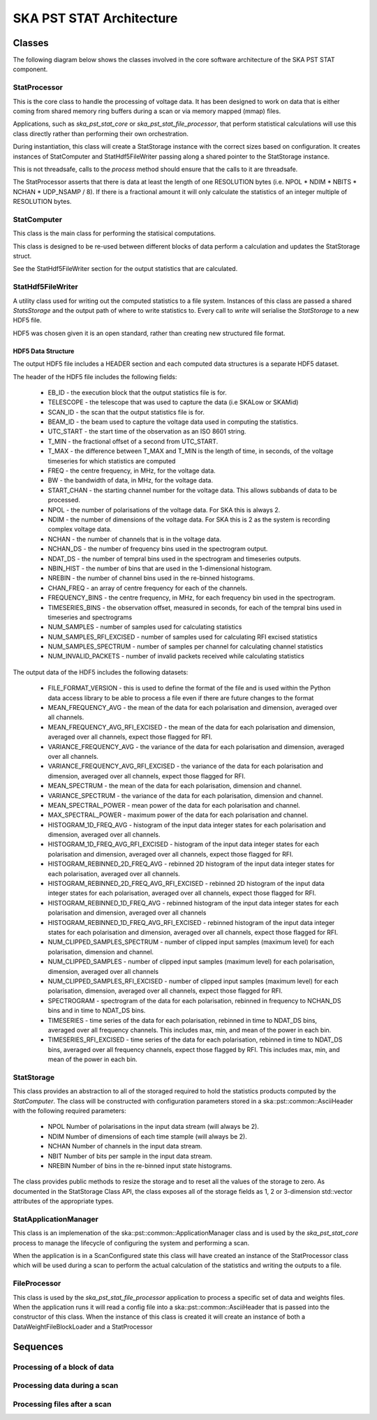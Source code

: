SKA PST STAT Architecture
=========================

Classes
-------

The following diagram below shows the classes involved in the core software
architecture of the SKA PST STAT component.

.. uml:: class_diagram.puml
  :caption: Class diagram showing main classes involved

StatProcessor
^^^^^^^^^^^^^^

This is the core class to handle the processing of voltage data. It has
been designed to work on data that is either coming from shared memory
ring buffers during a scan or via memory mapped (mmap) files.

Applications, such as *ska_pst_stat_core* or *ska_pst_stat_file_processor*,
that perform statistical calculations will use this class directly
rather than performing their own orchestration.

During instantiation, this class will create a StatStorage instance with
the correct sizes based on configuration. It creates instances of
StatComputer and StatHdf5FileWriter passing along a shared pointer to the
StatStorage instance.

This is not threadsafe, calls to the *process* method should ensure that
the calls to it are threadsafe.

The StatProcessor asserts that there is data at least the length of one
RESOLUTION bytes (i.e. NPOL * NDIM * NBITS * NCHAN * UDP_NSAMP / 8).
If there is a fractional amount it will only calculate the statistics of
an integer multiple of RESOLUTION bytes.

StatComputer
^^^^^^^^^^^^

This class is the main class for performing the statisical computations.

This class is designed to be re-used between different blocks of data
perform a calculation and updates the StatStorage struct.

See the StatHdf5FileWriter section for the output statistics that are calculated.

StatHdf5FileWriter
^^^^^^^^^^^^^^^^^^

A utility class used for writing out the computed statistics to a file
system. Instances of this class are passed a shared *StatsStorage* and the output
path of where to write statistics to.  Every call to *write* will
serialise the *StatStorage* to a new HDF5 file.

HDF5 was chosen given it is an open standard, rather than creating new
structured file format.

HDF5 Data Structure
*******************

The output HDF5 file includes a HEADER section and each computed data structures is
a separate HDF5 dataset.

The header of the HDF5 file includes the following fields:

  * EB_ID - the execution block that the output statistics file is for.
  * TELESCOPE - the telescope that was used to capture the data (i.e SKALow or SKAMid)
  * SCAN_ID - the scan that the output statistics file is for.
  * BEAM_ID - the beam used to capture the voltage data used in computing the statistics.
  * UTC_START - the start time of the observation as an ISO 8601 string.
  * T_MIN - the fractional offset of a second from UTC_START.
  * T_MAX - the difference between T_MAX and T_MIN is the length of time, in seconds, of the voltage timeseries for which statistics are computed
  * FREQ - the centre frequency, in MHz, for the voltage data.
  * BW - the bandwidth of data, in MHz, for the voltage data.
  * START_CHAN - the starting channel number for the voltage data.  This allows subbands of data to be processed.
  * NPOL - the number of polarisations of the voltage data. For SKA this is always 2.
  * NDIM - the number of dimensions of the voltage data. For SKA this is 2 as the system is recording complex voltage data.
  * NCHAN - the number of channels that is in the voltage data.
  * NCHAN_DS - the number of frequency bins used in the spectrogram output.
  * NDAT_DS - the number of tempral bins used in the spectrogram and timeseries outputs.
  * NBIN_HIST - the number of bins that are used in the 1-dimensional histogram.
  * NREBIN - the number of channel bins used in the re-binned histograms.
  * CHAN_FREQ - an array of centre frequency for each of the channels.
  * FREQUENCY_BINS - the centre frequency, in MHz, for each frequency bin used in the spectrogram.
  * TIMESERIES_BINS - the observation offset, measured in seconds, for each of the tempral bins used in timeseries and spectrograms
  * NUM_SAMPLES - number of samples used for calculating statistics
  * NUM_SAMPLES_RFI_EXCISED - number of samples used for calculating RFI excised statistics
  * NUM_SAMPLES_SPECTRUM - number of samples per channel for calculating channel statistics
  * NUM_INVALID_PACKETS - number of invalid packets received while calculating statistics

The output data of the HDF5 includes the following datasets:

  * FILE_FORMAT_VERSION - this is used to define the format of the file and is used within the Python data access library to be able to process a file even if there are future changes to the format
  * MEAN_FREQUENCY_AVG - the mean of the data for each polarisation and dimension, averaged over all channels.
  * MEAN_FREQUENCY_AVG_RFI_EXCISED - the mean of the data for each polarisation and dimension, averaged over all channels, expect those flagged for RFI.
  * VARIANCE_FREQUENCY_AVG - the variance of the data for each polarisation and dimension, averaged over all channels.
  * VARIANCE_FREQUENCY_AVG_RFI_EXCISED - the variance of the data for each polarisation and dimension, averaged over all channels, expect those flagged for RFI.
  * MEAN_SPECTRUM - the mean of the data for each polarisation, dimension and channel.
  * VARIANCE_SPECTRUM - the variance of the data for each polarisation, dimension and channel.
  * MEAN_SPECTRAL_POWER - mean power of the data for each polarisation and channel.
  * MAX_SPECTRAL_POWER - maximum power of the data for each polarisation and channel.
  * HISTOGRAM_1D_FREQ_AVG - histogram of the input data integer states for each polarisation and dimension, averaged over all channels.
  * HISTOGRAM_1D_FREQ_AVG_RFI_EXCISED - histogram of the input data integer states for each polarisation and dimension, averaged over all channels, expect those flagged for RFI.
  * HISTOGRAM_REBINNED_2D_FREQ_AVG - rebinned 2D histogram of the input data integer states for each polarisation, averaged over all channels.
  * HISTOGRAM_REBINNED_2D_FREQ_AVG_RFI_EXCISED - rebinned 2D histogram of the input data integer states for each polarisation, averaged over all channels, expect those flagged for RFI.
  * HISTOGRAM_REBINNED_1D_FREQ_AVG - rebinned histogram of the input data integer states for each polarisation and dimension, averaged over all channels
  * HISTOGRAM_REBINNED_1D_FREQ_AVG_RFI_EXCISED - rebinned histogram of the input data integer states for each polarisation and dimension, averaged over all channels, expect those flagged for RFI.
  * NUM_CLIPPED_SAMPLES_SPECTRUM - number of clipped input samples (maximum level) for each polarisation, dimension and channel.
  * NUM_CLIPPED_SAMPLES - number of clipped input samples (maximum level) for each polarisation, dimension, averaged over all channels
  * NUM_CLIPPED_SAMPLES_RFI_EXCISED - number of clipped input samples (maximum level) for each polarisation, dimension, averaged over all channels, expect those flagged for RFI.
  * SPECTROGRAM - spectrogram of the data for each polarisation, rebinned in frequency to NCHAN_DS bins and in time to NDAT_DS bins.
  * TIMESERIES - time series of the data for each polarisation, rebinned in time to NDAT_DS bins, averaged over all frequency channels. This includes max, min, and mean of the power in each bin.
  * TIMESERIES_RFI_EXCISED - time series of the data for each polarisation, rebinned in time to NDAT_DS bins, averaged over all frequency channels, expect those flagged by RFI. This includes max, min, and mean of the power in each bin.

StatStorage
^^^^^^^^^^^

This class provides an abstraction to all of the storaged required to hold
the statistics products computed by the *StatComputer*. The class will be
constructed with configuration parameters stored in a ska::pst::common::AsciiHeader
with the following required parameters:

  * NPOL    Number of polarisations in the input data stream (will always be 2).
  * NDIM    Number of dimensions of each time stample (will always be 2).
  * NCHAN   Number of channels in the input data stream.
  * NBIT    Number of bits per sample in the input data stream.
  * NREBIN  Number of bins in the re-binned input state histograms.

The class provides public methods to resize the storage and to reset all the values
of the storage to zero. As documented in the StatStorage Class API, the class exposes
all of the storage fields as 1, 2 or 3-dimension std::vector attributes of the appropriate
types.

StatApplicationManager
^^^^^^^^^^^^^^^^^^^^^^^

This class is an implemenation of the ska::pst::common::ApplicationManager class
and is used by the *ska_pst_stat_core* process to manage the lifecycle of
configuring the system and performing a scan.

When the application is in a ScanConfigured state this class will have
created an instance of the StatProcessor class which will be used during
a scan to perform the actual calculation of the statistics and writing
the outputs to a file.


FileProcessor
^^^^^^^^^^^^^

This class is used by the *ska_pst_stat_file_processor* application to
process a specific set of data and weights files. When the application
runs it will read a config file into a ska::pst::common::AsciiHeader that
is passed into the constructor of this class. When the instance of this
class is created it will create an instance of both a DataWeightFileBlockLoader and
a StatProcessor

Sequences
---------

Processing of a block of data
^^^^^^^^^^^^^^^^^^^^^^^^^^^^^

.. uml:: stats_processor_seq.puml
  :caption: Sequence diagram for processing statistics with the StatProcessor class, common to both StatApplicationManager and FileProcessor sequences

Processing data during a scan
^^^^^^^^^^^^^^^^^^^^^^^^^^^^^

.. uml:: application_manager_seq.puml
  :caption: Sequence diagram for processing statistics during a scan with the StatApplicationManager class

Processing files after a scan
^^^^^^^^^^^^^^^^^^^^^^^^^^^^^

.. uml:: file_proc_seq.puml
  :caption: Sequence diagram for processing statistics from a file using the FileProcessor class

